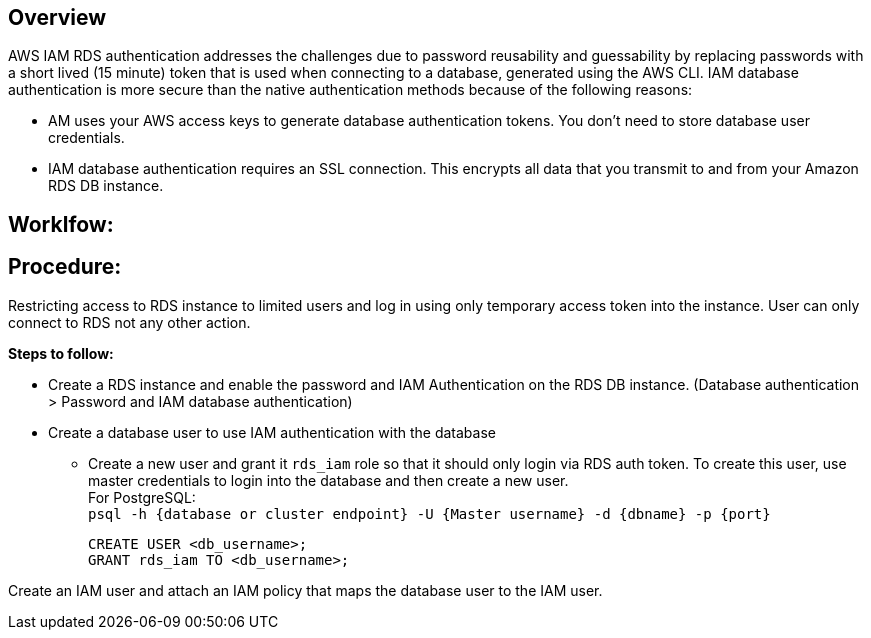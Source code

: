== Overview


AWS IAM RDS authentication addresses the challenges due to password reusability and guessability by replacing passwords with a short lived (15 minute) token that is used when connecting to a database, generated using the AWS CLI. IAM database authentication is more secure than the native authentication methods because of the following reasons: +

* AM uses your AWS access keys to generate database authentication tokens. You don't need to store database user credentials.
* IAM database authentication requires an SSL connection. This encrypts all data that you transmit to and from your Amazon RDS DB instance.

== Worklfow:


== Procedure:
Restricting access to RDS instance to limited users and log in using only temporary access token into the instance. User can only connect to RDS not any other action. 

**Steps to follow:** 

* Create a RDS instance and enable the password and IAM Authentication on the RDS DB instance.
(Database authentication > Password and IAM database authentication) +
* Create a database user to use IAM authentication with the database +
** Create a new user and grant it `rds_iam` role so that it should only login via RDS auth token. To create this user, use master credentials to login into the database and then create a new user. +
For PostgreSQL: +
`psql -h {database or cluster endpoint} -U {Master username} -d {dbname} -p {port}` +
[source]
CREATE USER <db_username>;
GRANT rds_iam TO <db_username>; 

Create an IAM user and attach an IAM policy that maps the database user to the IAM user.
